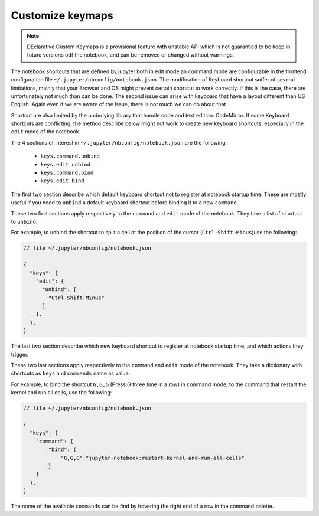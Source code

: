 Customize keymaps
=================

.. note::

    DEclarative Custom Keymaps is a provisional feature with unstable API which is not
    guarantied to be keep in future versions odf the notebook, and can be
    removed or changed without warnings. 

The notebook shortcuts that are defined by jupyter both in edit mode an command
mode are configurable in the frontend configuration file
``~/.jupyter/nbconfig/notebook.json``. The modification of Keyboard shortcut
suffer of several limitations, mainly that your Browser and OS might prevent
certain shortcut to work correctly. If this is the case, there are
unfortunately not much than can be done. The second issue can arise with
keyboard that have a layout different than US English. Again even if we are
aware of the issue, there is not much we can do about that. 

Shortcut are also limited by the underlying library that handle code and text
edition: CodeMirror. If some Keyboard shortcuts are conflicting, the method
describe below might not work to create new keyboard shortcuts, especially in
the ``edit`` mode of the notebook. 


The 4 sections of interest in ``~/.jupyter/nbconfig/notebook.json`` are the following: 

  - ``keys.command.unbind``
  - ``keys.edit.unbind``
  - ``keys.command.bind``
  - ``keys.edit.bind``

The first two section describe which default keyboard shortcut not to register
at notebook startup time. These are mostly useful if you need to ``unbind`` a
default keyboard shortcut before binding it to a new ``command``. 

These two first sections apply respectively to the ``command`` and ``edit``
mode of the notebook. They take a list of shortcut to ``unbind``.

For example, to unbind the shortcut to split a cell at the position of the
cursor (``Ctrl-Shift-Minus``)use the  following:

.. code:: javascript

    // file ~/.jupyter/nbconfig/notebook.json

    {
      "keys": {
        "edit": {
          "unbind": [
            "Ctrl-Shift-Minus"
          ]
        },
      },
    }




The last two section describe which new keyboard shortcut to register
at notebook startup time, and which actions they trigger. 

These two last sections apply respectively to the ``command`` and ``edit`` mode of the notebook. 
They take a dictionary with shortcuts as ``keys`` and ``commands`` name as value.

For example, to bind the shortcut ``G,G,G`` (Press G three time in a row) in
command mode, to the command that restart the kernel and run all cells, use the
following:


.. code:: javascript

    // file ~/.jupyter/nbconfig/notebook.json

    {
      "keys": {
        "command": {
            "bind": {
                "G,G,G":"jupyter-notebook:restart-kernel-and-run-all-cells"
            }
        }
      },
    }




The name of the available ``commands`` can be find by hovering the right end of
a row in the command palette. 
